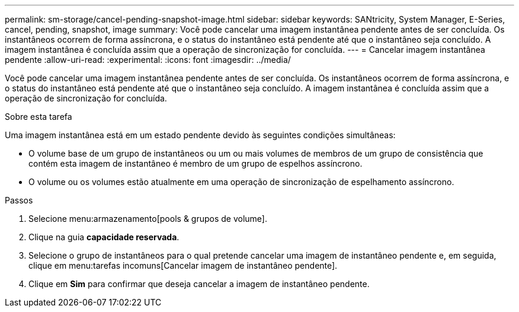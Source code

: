 ---
permalink: sm-storage/cancel-pending-snapshot-image.html 
sidebar: sidebar 
keywords: SANtricity, System Manager, E-Series, cancel, pending, snapshot, image 
summary: Você pode cancelar uma imagem instantânea pendente antes de ser concluída. Os instantâneos ocorrem de forma assíncrona, e o status do instantâneo está pendente até que o instantâneo seja concluído. A imagem instantânea é concluída assim que a operação de sincronização for concluída. 
---
= Cancelar imagem instantânea pendente
:allow-uri-read: 
:experimental: 
:icons: font
:imagesdir: ../media/


[role="lead"]
Você pode cancelar uma imagem instantânea pendente antes de ser concluída. Os instantâneos ocorrem de forma assíncrona, e o status do instantâneo está pendente até que o instantâneo seja concluído. A imagem instantânea é concluída assim que a operação de sincronização for concluída.

.Sobre esta tarefa
Uma imagem instantânea está em um estado pendente devido às seguintes condições simultâneas:

* O volume base de um grupo de instantâneos ou um ou mais volumes de membros de um grupo de consistência que contém esta imagem de instantâneo é membro de um grupo de espelhos assíncrono.
* O volume ou os volumes estão atualmente em uma operação de sincronização de espelhamento assíncrono.


.Passos
. Selecione menu:armazenamento[pools & grupos de volume].
. Clique na guia *capacidade reservada*.
. Selecione o grupo de instantâneos para o qual pretende cancelar uma imagem de instantâneo pendente e, em seguida, clique em menu:tarefas incomuns[Cancelar imagem de instantâneo pendente].
. Clique em *Sim* para confirmar que deseja cancelar a imagem de instantâneo pendente.

